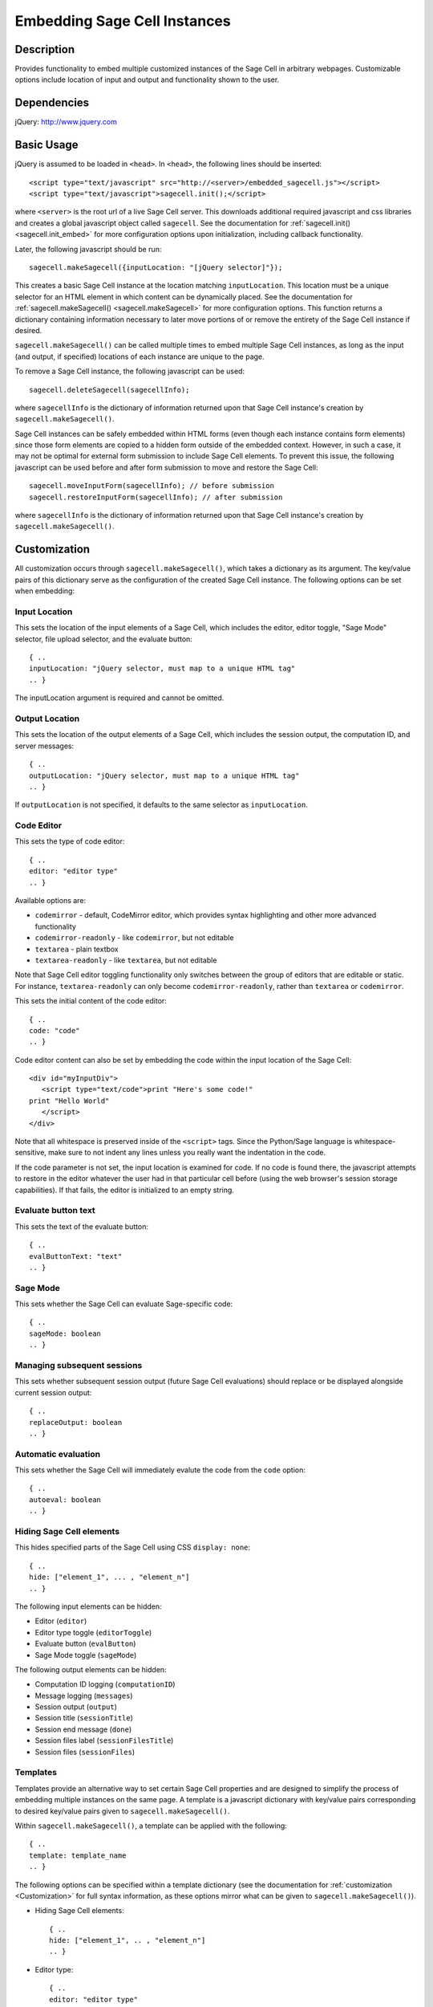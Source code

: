 .. _embedding:

Embedding Sage Cell Instances
=============================

.. default-domain:: js

Description
^^^^^^^^^^^
Provides functionality to embed multiple customized instances of the Sage Cell
in arbitrary webpages. Customizable options include location of input and output
and functionality shown to the user.

Dependencies
^^^^^^^^^^^^
jQuery: http://www.jquery.com

Basic Usage
^^^^^^^^^^^

jQuery is assumed to be loaded in ``<head>``. 
In ``<head>``, the following lines should be inserted::

   <script type="text/javascript" src="http://<server>/embedded_sagecell.js"></script>
   <script type="text/javascript">sagecell.init();</script>

where ``<server>`` is the root url of a live Sage Cell server. This downloads
additional required javascript and css libraries and creates a global javascript
object called ``sagecell``. See the documentation for
:ref:`sagecell.init() <sagecell.init_embed>` for more configuration options
upon initialization, including callback functionality.

Later, the following javascript should be run::

   sagecell.makeSagecell({inputLocation: "[jQuery selector]"});

This creates a basic Sage Cell instance at the location matching
``inputLocation``. This location must be a unique selector for an HTML element
in which content can be dynamically placed. See the documentation for
:ref:`sagecell.makeSagecell() <sagecell.makeSagecell>`
for more configuration options. This function returns a dictionary containing
information necessary to later move portions of or remove the entirety of the
Sage Cell instance if desired.

``sagecell.makeSagecell()`` can be called multiple times to embed multiple
Sage Cell instances, as long as the input (and output, if specified) locations
of each instance are unique to the page.

To remove a Sage Cell instance, the following javascript can be used::

   sagecell.deleteSagecell(sagecellInfo);

where ``sagecellInfo`` is the dictionary of information returned upon that
Sage Cell instance's creation by ``sagecell.makeSagecell()``.

Sage Cell instances can be safely embedded within HTML forms (even though each
instance contains form elements) since those form elements are copied to a
hidden form outside of the embedded context. However, in such a case, it may
not be optimal for external form submission to include Sage Cell elements. To
prevent this issue, the following javascript can be used before and after form
submission to move and restore the Sage Cell::

   sagecell.moveInputForm(sagecellInfo); // before submission
   sagecell.restoreInputForm(sagecellInfo); // after submission

where ``sagecellInfo`` is the dictionary of information returned upon that
Sage Cell instance's creation by ``sagecell.makeSagecell()``.

.. _Customization:

Customization
^^^^^^^^^^^^^

All customization occurs through ``sagecell.makeSagecell()``, which takes a
dictionary as its argument. The key/value pairs of this dictionary serve as the
configuration of the created Sage Cell instance. The following options can be
set when embedding:

Input Location
--------------

This sets the location of the input elements of a Sage Cell, which includes
the editor, editor toggle, "Sage Mode" selector, file upload selector, and the
evaluate button::

   { ..
   inputLocation: "jQuery selector, must map to a unique HTML tag"
   .. }

The inputLocation argument is required and cannot be omitted.

Output Location
---------------

This sets the location of the output elements of a Sage Cell, which includes
the session output, the computation ID, and server messages::

   { ..
   outputLocation: "jQuery selector, must map to a unique HTML tag"
   .. }

If ``outputLocation`` is not specified, it defaults to the same selector as
``inputLocation``.

Code Editor
-----------

This sets the type of code editor::

   { ..
   editor: "editor type"
   .. }

Available options are:

* ``codemirror`` - default, CodeMirror editor, which provides syntax
  highlighting and other more advanced functionality

* ``codemirror-readonly`` - like ``codemirror``, but not editable

* ``textarea`` - plain textbox

* ``textarea-readonly`` - like ``textarea``, but not editable

Note that Sage Cell editor toggling functionality only switches between the
group of editors that are editable or static. For instance, ``textarea-readonly``
can only become ``codemirror-readonly``, rather than ``textarea`` or
``codemirror``.

This sets the initial content of the code editor::

   { ..
   code: "code"
   .. }


Code editor content can also be set by embedding the code within the input
location of the Sage Cell::

   <div id="myInputDiv">
      <script type="text/code">print "Here's some code!"
   print "Hello World"
      </script>
   </div>

Note that all whitespace is preserved inside of the ``<script>``
tags.  Since the Python/Sage language is whitespace-sensitive, make
sure to not indent any lines unless you really want the indentation in
the code.

.. todo::  

  strip off the first blank line and any beginning
  whitespace, so that people can easily paste in blocks of code and
  have it work nicely.

If the code parameter is not set, the input location is examined for code.
If no code is found there, the javascript attempts to restore in the editor
whatever the user had in that particular cell before (using the web browser's
session storage capabilities). If that fails, the editor is initialized to an
empty string.

Evaluate button text
--------------------

This sets the text of the evaluate button::

   { ..
   evalButtonText: "text"
   .. }

Sage Mode
---------

This sets whether the Sage Cell can evaluate Sage-specific code::

   { ..
   sageMode: boolean
   .. }

Managing subsequent sessions
----------------------------

This sets whether subsequent session output (future Sage Cell evaluations)
should replace or be displayed alongside current session output::

   { ..
   replaceOutput: boolean
   .. }

Automatic evaluation
------------------------

This sets whether the Sage Cell will immediately evalute the code from the
``code`` option::

   { ..
   autoeval: boolean
   .. }

Hiding Sage Cell elements
---------------------------

This hides specified parts of the Sage Cell using CSS ``display: none``::

   { ..
   hide: ["element_1", ... , "element_n"]
   .. }


The following input elements can be hidden:

* Editor (``editor``)
* Editor type toggle (``editorToggle``)
* Evaluate button (``evalButton``)
* Sage Mode toggle (``sageMode``)

The following output elements can be hidden:

* Computation ID logging (``computationID``)
* Message logging (``messages``)
* Session output (``output``)
* Session title (``sessionTitle``)
* Session end message (``done``)
* Session files label (``sessionFilesTitle``)
* Session files (``sessionFiles``)

.. todo:: make the Session identifiers on an output cell be hidden.
   Also, it might be nice to make a more user-friendly way of saying
   that a session is done, maybe by changing the background color or
   letting the page author pass in a CSS "style" or maybe a class?

.. _Templates:

Templates
---------

Templates provide an alternative way to set certain Sage Cell properties and
are designed to simplify the process of embedding multiple instances on the
same page. A template is a javascript dictionary with key/value pairs
corresponding to desired key/value pairs given to
``sagecell.makeSagecell()``.

Within ``sagecell.makeSagecell()``, a template can be applied with the
following::
  
   { ..
   template: template_name
   .. }

The following options can be specified within a template dictionary (see the
documentation for :ref:`customization <Customization>` for full syntax
information, as these options mirror what can be given to
``sagecell.makeSagecell()``).

* Hiding Sage Cell elements::

   { ..
   hide: ["element_1", .. , "element_n"]
   .. }

* Editor type::

   { ..
   editor: "editor type"
   .. }

* Evaluate button text::

   { ..
   evalButtonText: "text"
   .. }

* "Sage Mode"::

   { ..
   sageMode: boolean
   .. }

* Replacing or appending subsequent sessions::

   { ..
   replaceOutput: boolean
   .. }

* Automatic evaluation::

   { ..
   autoeval: boolean
   .. }

There are two built-in templates in ``sagecell.templates`` which are
designed for common embedding scenarios:

* ``sagecell.templates.minimal``: Prevents editing and display of embedded
  code, but displays output of that code when the Evaluate button is clicked.
  Only one output cell is shown at a time (subsequent output replaces previous
  output)::

    {
      "editor": "textarea-readonly",
      "hide": ["computationID","editor","editorToggle","files","messages","sageMode", "sessionTitle", "done", "sessionFilesTitle"],
      "replaceOutput": true
     }

* ``sagecell.templates.restricted``: Displays code that cannot be edited
  and displays output of that code when the Evaluate button is clicked. Only
  one output cell is shown at a time (subsequent output replaces previous
  output)::

     {
       "editor": "codemirror-readonly",
       "hide": ["computationID","editorToggle","files","messages","sageMode","sessionTitle","done","sessionFilesTitle"],
       "replaceOutput": true
     }

Explicit options given to ``sagecell.makeSagecell()`` override options
described in a template dictionary, with the exception of ``hide``, in which
case both the explicit and template options are combined.


Module Initialization
^^^^^^^^^^^^^^^^^^^^^

The embed javascript is initialized with ``sagecell.init()``, which can take a
callback function as its argument that is executed after all required external
libraries are loaded.

This allows for chaining the process of embedding initialization and creating
Sage Cell instances::

  $(function() { // load only when the page is loaded
    var makecells = function() {
      sagecell.makeSagecell({
        inputLocation: "#firstInput",
	outputLocation: "#firstOutput",
	template: sagecell.templates.restricted});
      sagecell.makeSagecell({
        inputLocation: "#secondInput",
	outputLocation: "#secondOutput",
	template: sagecell.templates.minimal,
	evalButtonText: "Show Result"});
    }

    sagecell.init(makecells); // load Sage Cell libraries and then
                                // initialize two Sage Cell instances

  });


Example
^^^^^^^

This is a very simple embedded cell with most things turned off and a
default piece of code (you can replace ``aleph.sagemath.org`` with a
different Sage Cell server, if you like)::

    <!DOCTYPE HTML PUBLIC "-//W3C//DTD HTML 4.01//EN" "http://www.w3.org/TR/html4/strict.dtd">
    <html>
      <head>
        <meta http-equiv="Content-type" content="text/html;charset=UTF-8">
        <meta name="viewport" content="width=device-width">
        <title>Sage Cell Server</title>
        <script type="text/javascript" src="http://aleph.sagemath.org/static/jquery.min.js"></script>
        <script type="text/javascript" src="http://aleph.sagemath.org/embedded_sagecell.js"></script>

        <script>
    $(function() {
        var makecells = function() {
            sagecell.makeSagecell({
                inputLocation: '#mycell',
                template: sagecell.templates.minimal,
                evalButtonText: 'Make Live'});
        }
        sagecell.init(makecells);
    })</script>

     </head>
      <body>
        <div id="mycell"><script type="text/code">
    @interact
    def _(a=(1,10)):
          print factorial(a)
    </script></div>
      </body>
    </html>

